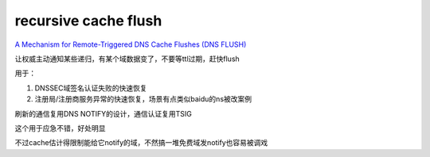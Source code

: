 recursive cache flush 
#########################

`A Mechanism for Remote-Triggered DNS Cache Flushes (DNS FLUSH) <http://tools.ietf.org/html/draft-jabley-dnsop-dns-flush-00>`_

让权威主动通知某些递归，有某个域数据变了，不要等ttl过期，赶快flush

用于：

1. DNSSEC域签名认证失败的快速恢复

#. 注册局/注册商服务异常的快速恢复，场景有点类似baidu的ns被改案例

刷新的通信复用DNS NOTIFY的设计，通信认证复用TSIG

这个用于应急不错，好处明显

不过cache估计得限制能给它notify的域，不然搞一堆免费域发notify也容易被调戏 
